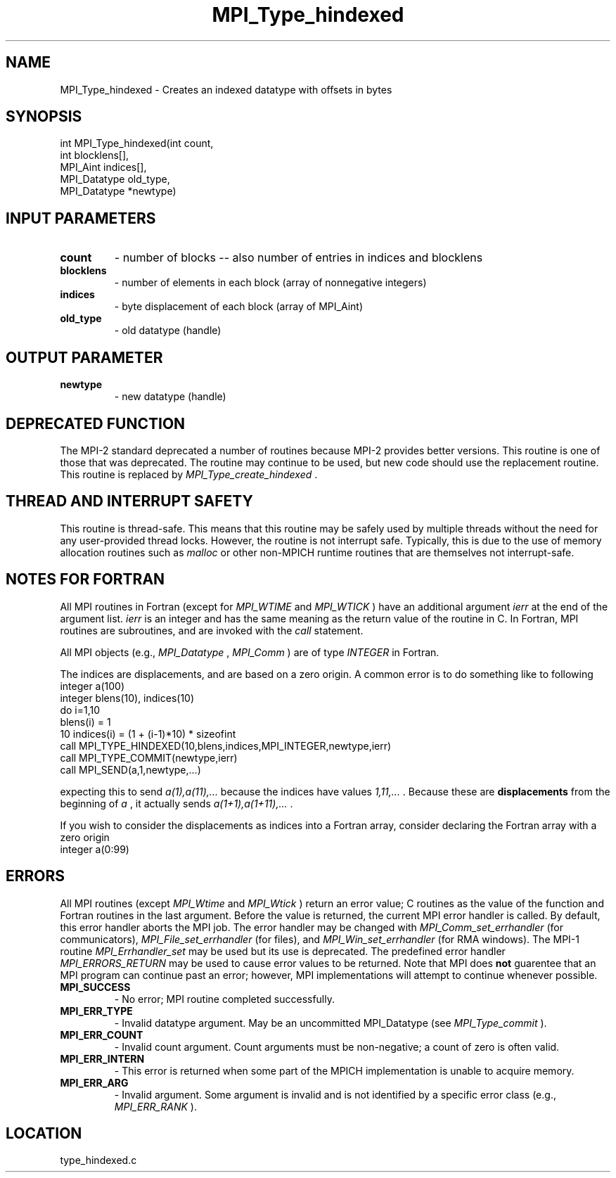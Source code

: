 .TH MPI_Type_hindexed 3 "11/2/2007" " " "MPI"
.SH NAME
MPI_Type_hindexed \-  Creates an indexed datatype with offsets in bytes 
.SH SYNOPSIS
.nf
int MPI_Type_hindexed(int count,
                     int blocklens[],
                     MPI_Aint indices[],
                     MPI_Datatype old_type,
                     MPI_Datatype *newtype)
.fi
.SH INPUT PARAMETERS
.PD 0
.TP
.B count 
- number of blocks -- also number of entries in indices and blocklens
.PD 1
.PD 0
.TP
.B blocklens 
- number of elements in each block (array of nonnegative integers) 
.PD 1
.PD 0
.TP
.B indices 
- byte displacement of each block (array of MPI_Aint) 
.PD 1
.PD 0
.TP
.B old_type 
- old datatype (handle) 
.PD 1

.SH OUTPUT PARAMETER
.PD 0
.TP
.B newtype 
- new datatype (handle) 
.PD 1

.SH DEPRECATED FUNCTION
The MPI-2 standard deprecated a number of routines because MPI-2 provides
better versions.  This routine is one of those that was deprecated.  The
routine may continue to be used, but new code should use the replacement
routine.
This routine is replaced by 
.I MPI_Type_create_hindexed
\&.


.SH THREAD AND INTERRUPT SAFETY

This routine is thread-safe.  This means that this routine may be
safely used by multiple threads without the need for any user-provided
thread locks.  However, the routine is not interrupt safe.  Typically,
this is due to the use of memory allocation routines such as 
.I malloc
or other non-MPICH runtime routines that are themselves not interrupt-safe.

.SH NOTES FOR FORTRAN
All MPI routines in Fortran (except for 
.I MPI_WTIME
and 
.I MPI_WTICK
) have
an additional argument 
.I ierr
at the end of the argument list.  
.I ierr
is an integer and has the same meaning as the return value of the routine
in C.  In Fortran, MPI routines are subroutines, and are invoked with the
.I call
statement.

All MPI objects (e.g., 
.I MPI_Datatype
, 
.I MPI_Comm
) are of type 
.I INTEGER
in Fortran.

The indices are displacements, and are based on a zero origin.  A common error
is to do something like to following
.nf
integer a(100)
integer blens(10), indices(10)
do i=1,10
blens(i)   = 1
10       indices(i) = (1 + (i-1)*10) * sizeofint
call MPI_TYPE_HINDEXED(10,blens,indices,MPI_INTEGER,newtype,ierr)
call MPI_TYPE_COMMIT(newtype,ierr)
call MPI_SEND(a,1,newtype,...)
.fi

expecting this to send 
.I a(1),a(11),...
because the indices have values
.I 1,11,...
\&.
Because these are 
.B displacements
from the beginning of 
.I a
,
it actually sends 
.I a(1+1),a(1+11),...
\&.


If you wish to consider the displacements as indices into a Fortran array,
consider declaring the Fortran array with a zero origin
.nf
integer a(0:99)
.fi


.SH ERRORS

All MPI routines (except 
.I MPI_Wtime
and 
.I MPI_Wtick
) return an error value;
C routines as the value of the function and Fortran routines in the last
argument.  Before the value is returned, the current MPI error handler is
called.  By default, this error handler aborts the MPI job.  The error handler
may be changed with 
.I MPI_Comm_set_errhandler
(for communicators),
.I MPI_File_set_errhandler
(for files), and 
.I MPI_Win_set_errhandler
(for
RMA windows).  The MPI-1 routine 
.I MPI_Errhandler_set
may be used but
its use is deprecated.  The predefined error handler
.I MPI_ERRORS_RETURN
may be used to cause error values to be returned.
Note that MPI does 
.B not
guarentee that an MPI program can continue past
an error; however, MPI implementations will attempt to continue whenever
possible.

.PD 0
.TP
.B MPI_SUCCESS 
- No error; MPI routine completed successfully.
.PD 1
.PD 0
.TP
.B MPI_ERR_TYPE 
- Invalid datatype argument.  May be an uncommitted 
MPI_Datatype (see 
.I MPI_Type_commit
).
.PD 1
.PD 0
.TP
.B MPI_ERR_COUNT 
- Invalid count argument.  Count arguments must be 
non-negative; a count of zero is often valid.
.PD 1
.PD 0
.TP
.B MPI_ERR_INTERN 
- This error is returned when some part of the MPICH 
implementation is unable to acquire memory.  
.PD 1
.PD 0
.TP
.B MPI_ERR_ARG 
- Invalid argument.  Some argument is invalid and is not
identified by a specific error class (e.g., 
.I MPI_ERR_RANK
).
.PD 1
.SH LOCATION
type_hindexed.c
